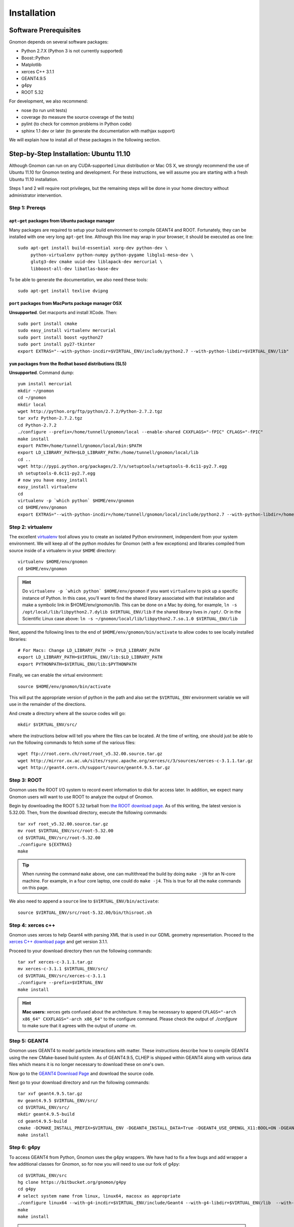 Installation
============

Software Prerequisites
----------------------

Gnomon depends on several software packages:

* Python 2.7.X (Python 3 is not currently supported)
* Boost::Python
* Matplotlib
* xerces C++ 3.1.1
* GEANT4.9.5
* g4py
* ROOT 5.32

For development, we also recommend:

* nose (to run unit tests)
* coverage (to measure the source coverage of the tests)
* pylint (to check for common problems in Python code)
* sphinx 1.1 dev or later (to generate the documentation with mathjax support)

We will explain how to install all of these packages in the following section.

Step-by-Step Installation: Ubuntu 11.10
---------------------------------------

Although Gnomon can run on any CUDA-supported Linux distribution or
Mac OS X, we strongly recommend the use of Ubuntu 11.10 for Gnomon
testing and development.  For these instructions, we will assume you
are starting with a fresh Ubuntu 11.10 installation.

Steps 1 and 2 will require root privileges, but the remaining steps
will be done in your home directory without administrator
intervention.


Step 1: Prereqs
^^^^^^^^^^^^^^^^^^^^^^^^^^^^^^^^^^^^^^^^^^^^^^^^^^^^^^^^

``apt-get`` packages from Ubuntu package manager
~~~~~~~~~~~~~~~~~~~~~~~~~~~~~~~~~~~~~~~~~~~~~~~~

Many packages are required to setup your build environment to compile
GEANT4 and ROOT.  Fortunately, they can be installed with one very
long ``apt-get`` line.  Although this line may wrap in your browser,
it should be executed as one line::

  sudo apt-get install build-essential xorg-dev python-dev \
       python-virtualenv python-numpy python-pygame libglu1-mesa-dev \
       glutg3-dev cmake uuid-dev liblapack-dev mercurial \
       libboost-all-dev libatlas-base-dev

To be able to generate the documentation, we also need these tools::

  sudo apt-get install texlive dvipng

``port`` packages from MacPorts package manager OSX
~~~~~~~~~~~~~~~~~~~~~~~~~~~~~~~~~~~~~~~~~~~~~~~~~~~

**Unsupported**. Get macports and install XCode.  Then::
    
    sudo port install cmake
    sudo easy_install virtualenv mercurial
    sudo port install boost +python27
    sudo port install py27-tkinter
    export EXTRAS="--with-python-incdir=$VIRTUAL_ENV/include/python2.7 --with-python-libdir=$VIRTUAL_ENV/lib"

``yum`` packages from the Redhat based distributions (SL5)
~~~~~~~~~~~~~~~~~~~~~~~~~~~~~~~~~~~~~~~~~~~~~~~~~~~~~~~~~~

**Unsupported**.  Command dump::

  yum install mercurial
  mkdir ~/gnomon
  cd ~/gnomon
  mkdir local
  wget http://python.org/ftp/python/2.7.2/Python-2.7.2.tgz
  tar xvfz Python-2.7.2.tgz
  cd Python-2.7.2
  ./configure --prefix=/home/tunnell/gnomon/local --enable-shared CXXFLAGS="-fPIC" CFLAGS="-fPIC"
  make install
  export PATH=/home/tunnell/gnomon/local/bin:$PATH
  export LD_LIBRARY_PATH=$LD_LIBRARY_PATH:/home/tunnell/gnomon/local/lib
  cd ..
  wget http://pypi.python.org/packages/2.7/s/setuptools/setuptools-0.6c11-py2.7.egg
  sh setuptools-0.6c11-py2.7.egg
  # now you have easy_install
  easy_install virtualenv
  cd
  virtualenv -p `which python` $HOME/env/gnomon
  cd $HOME/env/gnomon
  export EXTRAS="--with-python-incdir=/home/tunnell/gnomon/local/include/python2.7 --with-python-libdir=/home/tunnell/gnomon/local/lib"

Step 2: virtualenv
^^^^^^^^^^^^^^^^^^

The excellent `virtualenv <http://www.virtualenv.org/>`_ tool
allows you to create an isolated Python environment, independent from
your system environment. We will keep all of the python modules for
Gnomon (with a few exceptions) and libraries compiled from source
inside of a virtualenv in your ``$HOME`` directory::

  virtualenv $HOME/env/gnomon
  cd $HOME/env/gnomon

.. hint::  Do ``virtualenv -p `which python` $HOME/env/gnomon`` if you want ``virtualenv`` to pick up a specific instance of Python. In this case, you'll want to find the shared library associated with that installation and make a symbolic link in $HOME/env/gnomon/lib.  This can be done on a Mac by doing, for example, ``ln -s /opt/local/lib/libpython2.7.dylib $VIRTUAL_ENV/lib`` if the shared library lives in ``/opt/``.  Or in the Scientific Linux case above: ``ln -s ~/gnomon/local/lib/libpython2.7.so.1.0 $VIRTUAL_ENV/lib``

Next, append the following lines to the end of ``$HOME/env/gnomon/bin/activate`` to allow codes to see locally installed libraries::

  # For Macs: Change LD_LIBRARY_PATH -> DYLD_LIBRARY_PATH
  export LD_LIBRARY_PATH=$VIRTUAL_ENV/lib:$LD_LIBRARY_PATH
  export PYTHONPATH=$VIRTUAL_ENV/lib:$PYTHONPATH

Finally, we can enable the virtual environment::

  source $HOME/env/gnomon/bin/activate

This will put the appropriate version of python in the path and also
set the ``$VIRTUAL_ENV`` environment variable we will use in the
remainder of the directions.

And create a directory where all the source codes will go::

  mkdir $VIRTUAL_ENV/src/

where the instructions below will tell you where the files can be located.  At the time of writing, one should just be able to run the following commands to fetch some of the various files::

   wget ftp://root.cern.ch/root/root_v5.32.00.source.tar.gz
   wget http://mirror.ox.ac.uk/sites/rsync.apache.org/xerces/c/3/sources/xerces-c-3.1.1.tar.gz
   wget http://geant4.cern.ch/support/source/geant4.9.5.tar.gz


Step 3: ROOT
^^^^^^^^^^^^

Gnomon uses the ROOT I/O system to record event information to disk
for access later.  In addition, we expect many Gnomon users will
want to use ROOT to analyze the output of Gnomon.

Begin by downloading the ROOT 5.32 tarball from `the ROOT download
page <http://root.cern.ch/drupal/content/production-version-532>`_.
As of this writing, the latest version is 5.32.00.  Then, from the
download directory, execute the following commands::

  tar xvf root_v5.32.00.source.tar.gz
  mv root $VIRTUAL_ENV/src/root-5.32.00
  cd $VIRTUAL_ENV/src/root-5.32.00
  ./configure ${EXTRAS}
  make

.. tip:: When running the command ``make`` above, one can multithread the build by doing ``make -jN`` for an N-core machine.  For example, in a four core laptop, one could do ``make -j4``.  This is true for all the ``make`` commands on this page.

We also need to append a ``source`` line to ``$VIRTUAL_ENV/bin/activate``::

  source $VIRTUAL_ENV/src/root-5.32.00/bin/thisroot.sh

Step 4: xerces c++
^^^^^^^^^^^^^^^^^^

Gnomon uses xerces to help Geant4 with parsing XML that is
used in our GDML geometry representation.  Proceed to the `xerces
C++ download page <http://xerces.apache.org/xerces-c/download.cgi>`_
and get version 3.1.1.

Proceed to your download directory then run the following commands::

  tar xvf xerces-c-3.1.1.tar.gz
  mv xerces-c-3.1.1 $VIRTUAL_ENV/src/
  cd $VIRTUAL_ENV/src/xerces-c-3.1.1
  ./configure --prefix=$VIRTUAL_ENV
  make install


.. hint:: **Mac users:** xerces gets confused about the architecture.  It may be necessary to append ``CFLAGS="-arch x86_64" CXXFLAGS="-arch x86_64"`` to the configure command.  Please check the output of `./configure` to make sure that it agrees with the output of `uname -m`.



Step 5: GEANT4
^^^^^^^^^^^^^^

Gnomon uses GEANT4 to model particle interactions with matter. These
instructions describe how to compile GEANT4 using the new CMake-based
build system.  As of GEANT4.9.5, CLHEP is shipped within GEANT4 along
with various data files which means it is no longer necessary to download
these on one's own.
  
Now go to the `GEANT4 Download Page <http://geant4.cern.ch/support/download.shtml>`_ and download the source code.

Next go to your download directory and run the following commands::

  tar xvf geant4.9.5.tar.gz
  mv geant4.9.5 $VIRTUAL_ENV/src/
  cd $VIRTUAL_ENV/src/
  mkdir geant4.9.5-build
  cd geant4.9.5-build
  cmake -DCMAKE_INSTALL_PREFIX=$VIRTUAL_ENV -DGEANT4_INSTALL_DATA=True -DGEANT4_USE_OPENGL_X11:BOOL=ON -DGEANT4_USE_GDML:BOOL=ON ../geant4.9.5
  make install


Step 6: g4py
^^^^^^^^^^^^

To access GEANT4 from Python, Gnomon uses the g4py wrappers.  We have
had to fix a few bugs and add wrapper a few additional classes for
Gnomon, so for now you will need to use our fork of g4py::

  cd $VIRTUAL_ENV/src
  hg clone https://bitbucket.org/gnomon/g4py
  cd g4py
  # select system name from linux, linux64, macosx as appropriate
  ./configure linux64 --with-g4-incdir=$VIRTUAL_ENV/include/Geant4 --with-g4-libdir=$VIRTUAL_ENV/lib  --with-boost-libdir=/usr/lib --with-xercesc-incdir=$VIRTUAL_ENV/include --with-xercesc-libdir=$VIRTUAL_ENV/lib --prefix=$VIRTUAL_ENV
  make
  make install

.. warning:: If one is not careful and the python headers g4py finds, python libraries g4py finds, and python executable used to import g4py are not of the same version, then very obscure fatal errors will arise.

.. hint:: **Mac users:** one must make sure that the Macports boost::python is found:  ``--with-boost-incdir=/opt/local/include --with-boost-libdir=/opt/local/lib``

Now you can enable the Gnomon environment whenever you want by typing
``source $HOME/env/gnomon/bin/activate``, or by placing that line in the
``.bashrc`` login script.

Step 7: gnomon
^^^^^^^^^^^^^^

Now you are ready to get gnomon.  One can currently work only from the developer's version.  To get the code, run::

  cd $VIRTUAL_ENV/src
  hg clone https://bitbucket.org/gnomon/gnomon

Then you are ready to move to the tutorial.